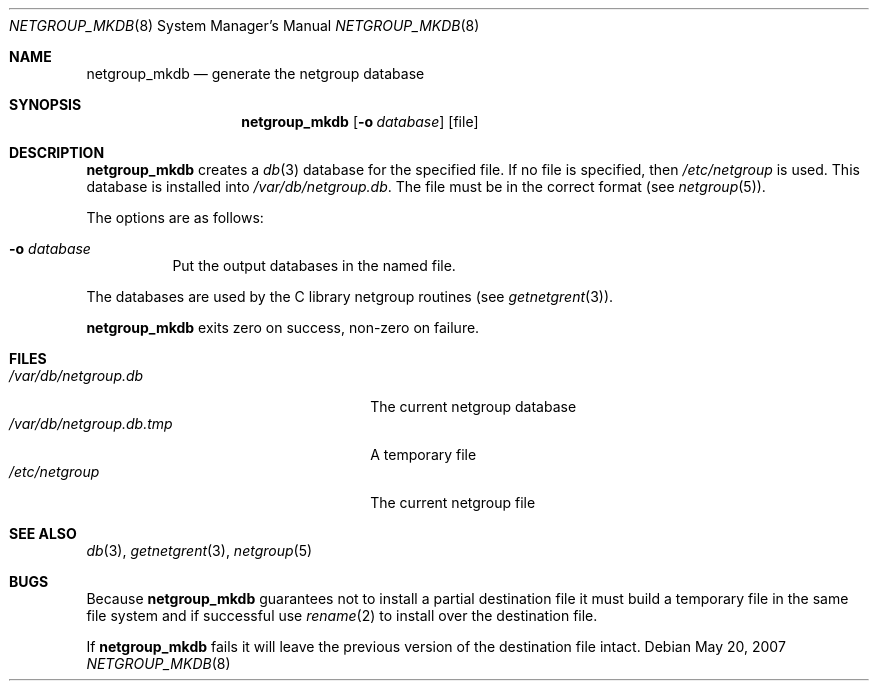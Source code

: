 .\"	$NetBSD$
.\"
.\" Copyright (c) 1994 Christos Zoulas
.\" All rights reserved.
.\"
.\" Redistribution and use in source and binary forms, with or without
.\" modification, are permitted provided that the following conditions
.\" are met:
.\" 1. Redistributions of source code must retain the above copyright
.\"    notice, this list of conditions and the following disclaimer.
.\" 2. Redistributions in binary form must reproduce the above copyright
.\"    notice, this list of conditions and the following disclaimer in the
.\"    documentation and/or other materials provided with the distribution.
.\"
.\" THIS SOFTWARE IS PROVIDED BY THE AUTHOR ``AS IS'' AND ANY EXPRESS OR
.\" IMPLIED WARRANTIES, INCLUDING, BUT NOT LIMITED TO, THE IMPLIED WARRANTIES
.\" OF MERCHANTABILITY AND FITNESS FOR A PARTICULAR PURPOSE ARE DISCLAIMED.
.\" IN NO EVENT SHALL THE AUTHOR BE LIABLE FOR ANY DIRECT, INDIRECT,
.\" INCIDENTAL, SPECIAL, EXEMPLARY, OR CONSEQUENTIAL DAMAGES (INCLUDING, BUT
.\" NOT LIMITED TO, PROCUREMENT OF SUBSTITUTE GOODS OR SERVICES; LOSS OF USE,
.\" DATA, OR PROFITS; OR BUSINESS INTERRUPTION) HOWEVER CAUSED AND ON ANY
.\" THEORY OF LIABILITY, WHETHER IN CONTRACT, STRICT LIABILITY, OR TORT
.\" (INCLUDING NEGLIGENCE OR OTHERWISE) ARISING IN ANY WAY OUT OF THE USE OF
.\" THIS SOFTWARE, EVEN IF ADVISED OF THE POSSIBILITY OF SUCH DAMAGE.
.\"
.Dd May 20, 2007
.Dt NETGROUP_MKDB 8
.Os
.Sh NAME
.Nm netgroup_mkdb
.Nd generate the netgroup database
.Sh SYNOPSIS
.Nm
.Op Fl o Ar database
.Op file
.Sh DESCRIPTION
.Nm
creates a
.Xr db 3
database for the specified file.
If no file is specified, then
.Pa /etc/netgroup
is used.
This database is installed into
.Pa /var/db/netgroup.db .
The file must be in the correct format (see
.Xr netgroup 5 ) .
.Pp
The options are as follows:
.Bl -tag -width indent
.It Fl o Ar database
Put the output databases in the named file.
.El
.Pp
The databases are used by the C library netgroup routines (see
.Xr getnetgrent 3 ) .
.Pp
.Nm
exits zero on success, non-zero on failure.
.Sh FILES
.Bl -tag -width 24n -compact
.It Pa /var/db/netgroup.db
The current netgroup database
.It Pa /var/db/netgroup.db.tmp
A temporary file
.It Pa /etc/netgroup
The current netgroup file
.El
.Sh SEE ALSO
.Xr db 3 ,
.Xr getnetgrent 3 ,
.Xr netgroup 5
.Sh BUGS
Because
.Nm
guarantees not to install a partial destination file it must
build a temporary file in the same file system and if successful use
.Xr rename 2
to install over the destination file.
.Pp
If
.Nm
fails it will leave the previous version of the destination file intact.
